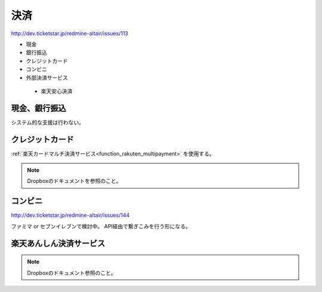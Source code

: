 決済
==================

http://dev.ticketstar.jp/redmine-altair/issues/113

* 現金
* 銀行振込
* クレジットカード
* コンビニ
* 外部決済サービス

 * 楽天安心決済

現金、銀行振込
--------------------------

システム的な支援は行わない。


クレジットカード
--------------------------

:ref:`楽天カードマルチ決済サービス<function_rakuten_multipayment>` を使用する。

.. note:: Dropboxのドキュメントを参照のこと。


コンビニ
--------------------------

http://dev.ticketstar.jp/redmine-altair/issues/144

ファミマ or セブンイレブンで検討中。
API経由で繋ぎこみを行う形になる。


楽天あんしん決済サービス
--------------------------

.. note:: Dropboxのドキュメント参照のこと。
